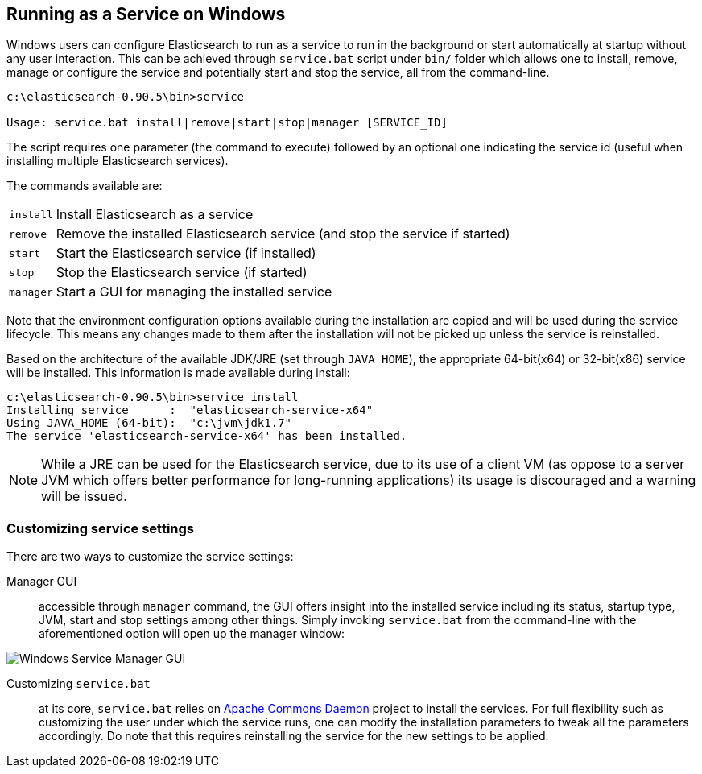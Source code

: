 [[setup-service-win]]
== Running as a Service on Windows

Windows users can configure Elasticsearch to run as a service to run in the background or start automatically 
at startup without any user interaction.
This can be achieved through `service.bat` script under `bin/` folder which allows one to install,
remove, manage or configure the service and potentially start and stop the service, all from the command-line.

[source,sh]
--------------------------------------------------
c:\elasticsearch-0.90.5\bin>service

Usage: service.bat install|remove|start|stop|manager [SERVICE_ID]
--------------------------------------------------

The script requires one parameter (the command to execute) followed by an optional one indicating the service
id (useful when installing multiple Elasticsearch services).

The commands available are:

[horizontal]
`install`:: Install Elasticsearch as a service

`remove`:: Remove the installed Elasticsearch service (and stop the service if started)

`start`:: Start the Elasticsearch service (if installed)

`stop`:: Stop the Elasticsearch service (if started)

`manager`:: Start a GUI for managing the installed service

Note that the environment configuration options available during the installation are copied and will be used during
the service lifecycle. This means any changes made to them after the installation will not be picked up unless
the service is reinstalled.

Based on the architecture of the available JDK/JRE (set through `JAVA_HOME`), the appropriate 64-bit(x64) or 32-bit(x86)
service will be installed. This information is made available during install:

[source,sh]
--------------------------------------------------
c:\elasticsearch-0.90.5\bin>service install
Installing service      :  "elasticsearch-service-x64"
Using JAVA_HOME (64-bit):  "c:\jvm\jdk1.7"
The service 'elasticsearch-service-x64' has been installed.
--------------------------------------------------

NOTE: While a JRE can be used for the Elasticsearch service, due to its use of a client VM (as oppose to a server JVM which
offers better performance for long-running applications) its usage is discouraged and a warning will be issued.

=== Customizing service settings

There are two ways to customize the service settings:

Manager GUI:: accessible through `manager` command, the GUI offers insight into the installed service including its status, startup type,
JVM, start and stop settings among other things. Simply invoking `service.bat` from the command-line with the aforementioned option
will open up the manager window:

image::images/service-manager-win.png["Windows Service Manager GUI",align="center"]

Customizing `service.bat`:: at its core, `service.bat` relies on http://commons.apache.org/proper/commons-daemon/[Apache Commons Daemon] project
to install the services. For full flexibility such as customizing the user under which the service runs, one can modify the installation
parameters to tweak all the parameters accordingly. Do note that this requires reinstalling the service for the new settings to be applied.
